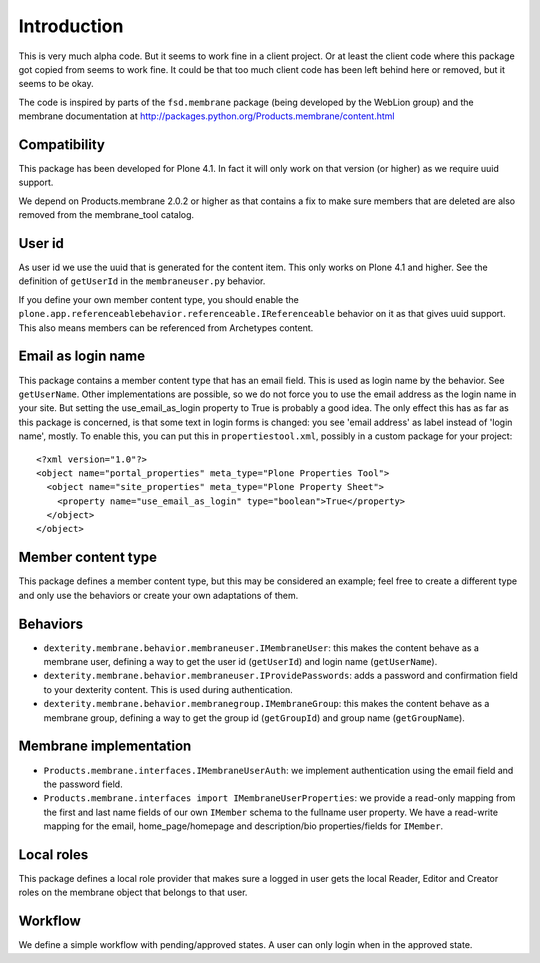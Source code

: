 Introduction
============

This is very much alpha code.  But it seems to work fine in a client
project.  Or at least the client code where this package got copied from
seems to work fine.  It could be that too much client code has been
left behind here or removed, but it seems to be okay.

The code is inspired by parts of the ``fsd.membrane`` package (being
developed by the WebLion group) and the membrane documentation at
http://packages.python.org/Products.membrane/content.html


Compatibility
-------------

This package has been developed for Plone 4.1.  In fact it will only
work on that version (or higher) as we require uuid support.

We depend on Products.membrane 2.0.2 or higher as that contains a fix
to make sure members that are deleted are also removed from the
membrane_tool catalog.


User id
-------

As user id we use the uuid that is generated for the content item.
This only works on Plone 4.1 and higher.  See the definition of
``getUserId`` in the ``membraneuser.py`` behavior.

If you define your own member content type, you should enable the
``plone.app.referenceablebehavior.referenceable.IReferenceable``
behavior on it as that gives uuid support.  This also means members
can be referenced from Archetypes content.


Email as login name
-------------------

This package contains a member content type that has an email field.
This is used as login name by the behavior.  See ``getUserName``.
Other implementations are possible, so we do not force you to use the
email address as the login name in your site.  But setting the
use_email_as_login property to True is probably a good idea.  The only
effect this has as far as this package is concerned, is that some text
in login forms is changed: you see 'email address' as label instead of
'login name', mostly.  To enable this, you can put this in
``propertiestool.xml``, possibly in a custom package for your
project::

  <?xml version="1.0"?>
  <object name="portal_properties" meta_type="Plone Properties Tool">
    <object name="site_properties" meta_type="Plone Property Sheet">
      <property name="use_email_as_login" type="boolean">True</property>
    </object>
  </object>


Member content type
-------------------

This package defines a member content type, but this may be considered
an example; feel free to create a different type and only use the
behaviors or create your own adaptations of them.


Behaviors
---------

- ``dexterity.membrane.behavior.membraneuser.IMembraneUser``: this
  makes the content behave as a membrane user, defining a way to get
  the user id (``getUserId``) and login name (``getUserName``).

- ``dexterity.membrane.behavior.membraneuser.IProvidePasswords``:
  adds a password and confirmation field to your dexterity content.
  This is used during authentication.

- ``dexterity.membrane.behavior.membranegroup.IMembraneGroup``: this
  makes the content behave as a membrane group, defining a way to get
  the group id (``getGroupId``) and group name (``getGroupName``).


Membrane implementation
-----------------------

- ``Products.membrane.interfaces.IMembraneUserAuth``: we implement
  authentication using the email field and the password field.

- ``Products.membrane.interfaces import IMembraneUserProperties``: we
  provide a read-only mapping from the first and last name fields of
  our own ``IMember`` schema to the fullname user property.  We have a
  read-write mapping for the email, home_page/homepage and
  description/bio properties/fields for ``IMember``.


Local roles
-----------

This package defines a local role provider that makes sure a logged in
user gets the local Reader, Editor and Creator roles on the membrane
object that belongs to that user.


Workflow
--------

We define a simple workflow with pending/approved states.  A user can
only login when in the approved state.
